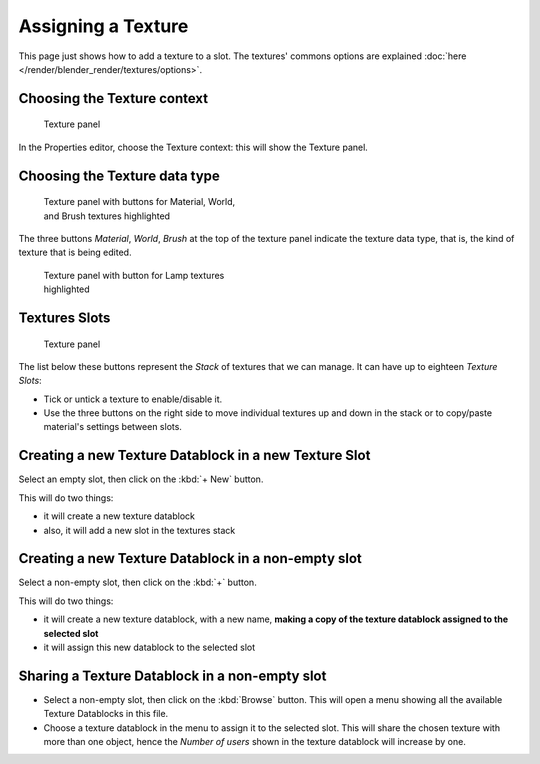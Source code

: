 
*******************
Assigning a Texture
*******************

This page just shows how to add a texture to a slot.
The textures' commons options are explained :doc:`here </render/blender_render/textures/options>`.


Choosing the Texture context
============================

.. figure:: /images/25-Manual-Textures-top-panel.jpg
   :width: 300px
   :figwidth: 300px

   Texture panel


In the Properties editor, choose the Texture context: this will show the Texture panel.


Choosing the Texture data type
==============================

.. figure:: /images/25-Manual-Textures-panel.jpg
   :width: 311px
   :figwidth: 311px

   Texture panel with buttons for Material, World, and Brush textures highlighted


The three buttons *Material*, *World*,
*Brush* at the top of the texture panel indicate the texture data type, that is,
the kind of texture that is being edited.


.. figure:: /images/26-Manual-Textures-Lamp-panel.jpg
   :width: 300px
   :figwidth: 300px

   Texture panel with button for Lamp textures highlighted


Textures Slots
==============

.. figure:: /images/25-Manual-Textures-top-panel.jpg
   :width: 300px
   :figwidth: 300px

   Texture panel


The list below these buttons represent the *Stack* of textures that we can manage.
It can have up to eighteen *Texture Slots*:


- Tick or untick a texture to enable/disable it.
- Use the three buttons on the right side to move individual textures
  up and down in the stack or to copy/paste material's settings between slots.


Creating a new Texture Datablock in a new Texture Slot
======================================================

Select an empty slot, then click on the :kbd:`+ New` button.

This will do two things:

- it will create a new texture datablock
- also, it will add a new slot in the textures stack


Creating a new Texture Datablock in a non-empty slot
====================================================

Select a non-empty slot, then click on the :kbd:`+` button.

This will do two things:

- it will create a new texture datablock, with a new name,
  **making a copy of the texture datablock assigned to the selected slot**
- it will assign this new datablock to the selected slot


Sharing a Texture Datablock in a non-empty slot
===============================================

- Select a non-empty slot, then click on the :kbd:`Browse` button.
  This will open a menu showing all the available Texture Datablocks in this file.
- Choose a texture datablock in the menu to assign it to the selected slot.
  This will share the chosen texture with more than one object,
  hence the *Number of users* shown in the texture datablock will increase by one.

